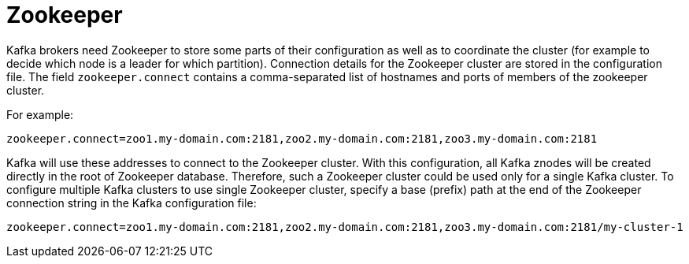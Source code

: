 // Module included in the following assemblies:
//
// assembly-configuring-kafka.adoc

[id='con-kafka-zookeeper-configuration-{context}']

= Zookeeper

Kafka brokers need Zookeeper to store some parts of their configuration as well as to coordinate the cluster (for example to decide which node is a leader for which partition).
Connection details for the Zookeeper cluster are stored in the configuration file.
The field `zookeeper.connect` contains a comma-separated list of hostnames and ports of members of the zookeeper cluster. 

For example:

[source,ini]
----
zookeeper.connect=zoo1.my-domain.com:2181,zoo2.my-domain.com:2181,zoo3.my-domain.com:2181
----

Kafka will use these addresses to connect to the Zookeeper cluster.
With this configuration, all Kafka znodes will be created directly in the root of Zookeeper database.
Therefore, such a Zookeeper cluster could be used only for a single Kafka cluster.
To configure multiple Kafka clusters to use single Zookeeper cluster, specify a base (prefix) path at the end of the Zookeeper connection string in the Kafka configuration file:

[source,ini]
----
zookeeper.connect=zoo1.my-domain.com:2181,zoo2.my-domain.com:2181,zoo3.my-domain.com:2181/my-cluster-1
----